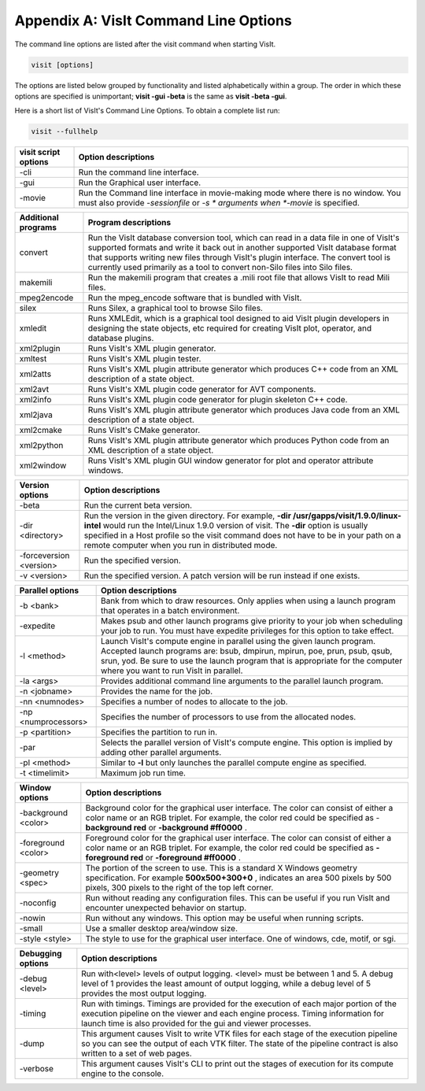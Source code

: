 .. _Appendix_A:

Appendix A: VisIt Command Line Options
======================================

The command line options are listed after the visit command when starting VisIt.

.. code:: bash

  visit [options]

The options are listed below grouped by functionality and listed alphabetically
within a group. The order in which these options are specified is unimportant;
**visit -gui -beta** is the same as **visit -beta -gui**.

Here is a short list of VisIt's Command Line Options. To obtain a complete list run:

.. code:: bash

  visit --fullhelp


+--------------------------+-----------------------------------------------------------------------------------------------------+
| **visit script options** | **Option descriptions**                                                                             |
|                          |                                                                                                     |
+==========================+=====================================================================================================+
| -cli                     | Run the command line interface.                                                                     |
|                          |                                                                                                     |
+--------------------------+-----------------------------------------------------------------------------------------------------+
| -gui                     | Run the Graphical user interface.                                                                   |
|                          |                                                                                                     |
+--------------------------+-----------------------------------------------------------------------------------------------------+
| -movie                   | Run the Command line interface in movie-making mode where there is no window. You must also provide |
|                          | *-sessionfile*                                                                                      |
|                          | or                                                                                                  |
|                          | *-s *                                                                                               |
|                          | arguments when                                                                                      |
|                          | *-movie*                                                                                            |
|                          | is specified.                                                                                       |
|                          |                                                                                                     |
+--------------------------+-----------------------------------------------------------------------------------------------------+


+-------------------------+------------------------------------------------------------------------------------------------------------------------------------------------------------------------------------------------------------------------------------------------------------------------------------------------------------------------------------------------+
| **Additional programs** | **Program descriptions**                                                                                                                                                                                                                                                                                                                       |
|                         |                                                                                                                                                                                                                                                                                                                                                |
+=========================+================================================================================================================================================================================================================================================================================================================================================+
| convert                 | Run the VisIt database conversion tool, which can read in a data file in one of VisIt's supported formats and write it back out in another supported VisIt database format that supports writing new files through VisIt's plugin interface. The convert tool is currently used primarily as a tool to convert non-Silo files into Silo files. |
|                         |                                                                                                                                                                                                                                                                                                                                                |
+-------------------------+------------------------------------------------------------------------------------------------------------------------------------------------------------------------------------------------------------------------------------------------------------------------------------------------------------------------------------------------+
| makemili                | Run the makemili program that creates a .mili root file that allows VisIt to read Mili files.                                                                                                                                                                                                                                                  |
|                         |                                                                                                                                                                                                                                                                                                                                                |
+-------------------------+------------------------------------------------------------------------------------------------------------------------------------------------------------------------------------------------------------------------------------------------------------------------------------------------------------------------------------------------+
| mpeg2encode             | Run the mpeg_encode software that is bundled with VisIt.                                                                                                                                                                                                                                                                                       |
|                         |                                                                                                                                                                                                                                                                                                                                                |
+-------------------------+------------------------------------------------------------------------------------------------------------------------------------------------------------------------------------------------------------------------------------------------------------------------------------------------------------------------------------------------+
| silex                   | Runs Silex, a graphical tool to browse Silo files.                                                                                                                                                                                                                                                                                             |
|                         |                                                                                                                                                                                                                                                                                                                                                |
+-------------------------+------------------------------------------------------------------------------------------------------------------------------------------------------------------------------------------------------------------------------------------------------------------------------------------------------------------------------------------------+
| xmledit                 | Runs XMLEdit, which is a graphical tool designed to aid VisIt plugin developers in designing the state objects, etc                                                                                                                                                                                                                            |
|                         | required for creating VisIt plot, operator, and database plugins.                                                                                                                                                                                                                                                                              |
|                         |                                                                                                                                                                                                                                                                                                                                                |
+-------------------------+------------------------------------------------------------------------------------------------------------------------------------------------------------------------------------------------------------------------------------------------------------------------------------------------------------------------------------------------+
| xml2plugin              | Runs VisIt's XML plugin generator.                                                                                                                                                                                                                                                                                                             |
|                         |                                                                                                                                                                                                                                                                                                                                                |
+-------------------------+------------------------------------------------------------------------------------------------------------------------------------------------------------------------------------------------------------------------------------------------------------------------------------------------------------------------------------------------+
| xmltest                 | Runs VisIt's XML plugin tester.                                                                                                                                                                                                                                                                                                                |
|                         |                                                                                                                                                                                                                                                                                                                                                |
+-------------------------+------------------------------------------------------------------------------------------------------------------------------------------------------------------------------------------------------------------------------------------------------------------------------------------------------------------------------------------------+
| xml2atts                | Runs VisIt's XML plugin attribute generator which produces C++ code from an XML description of a state object.                                                                                                                                                                                                                                 |
|                         |                                                                                                                                                                                                                                                                                                                                                |
+-------------------------+------------------------------------------------------------------------------------------------------------------------------------------------------------------------------------------------------------------------------------------------------------------------------------------------------------------------------------------------+
| xml2avt                 | Runs VisIt's XML plugin code generator for AVT components.                                                                                                                                                                                                                                                                                     |
|                         |                                                                                                                                                                                                                                                                                                                                                |
+-------------------------+------------------------------------------------------------------------------------------------------------------------------------------------------------------------------------------------------------------------------------------------------------------------------------------------------------------------------------------------+
| xml2info                | Runs VisIt's XML plugin code generator for plugin skeleton C++ code.                                                                                                                                                                                                                                                                           |
|                         |                                                                                                                                                                                                                                                                                                                                                |
+-------------------------+------------------------------------------------------------------------------------------------------------------------------------------------------------------------------------------------------------------------------------------------------------------------------------------------------------------------------------------------+
| xml2java                | Runs VisIt's XML plugin attribute generator which produces Java code from an XML description of a state object.                                                                                                                                                                                                                                |
|                         |                                                                                                                                                                                                                                                                                                                                                |
+-------------------------+------------------------------------------------------------------------------------------------------------------------------------------------------------------------------------------------------------------------------------------------------------------------------------------------------------------------------------------------+
| xml2cmake               | Runs VisIt's CMake generator.                                                                                                                                                                                                                                                                                                                  |
|                         |                                                                                                                                                                                                                                                                                                                                                |
+-------------------------+------------------------------------------------------------------------------------------------------------------------------------------------------------------------------------------------------------------------------------------------------------------------------------------------------------------------------------------------+
| xml2python              | Runs VisIt's XML plugin attribute generator which produces Python code from an XML description of a state object.                                                                                                                                                                                                                              |
|                         |                                                                                                                                                                                                                                                                                                                                                |
+-------------------------+------------------------------------------------------------------------------------------------------------------------------------------------------------------------------------------------------------------------------------------------------------------------------------------------------------------------------------------------+
| xml2window              | Runs VisIt's XML plugin GUI window generator for plot and operator attribute windows.                                                                                                                                                                                                                                                          |
|                         |                                                                                                                                                                                                                                                                                                                                                |
+-------------------------+------------------------------------------------------------------------------------------------------------------------------------------------------------------------------------------------------------------------------------------------------------------------------------------------------------------------------------------------+



+-------------------------+------------------------------------------------------------------------------------------------------------------------------------------------------------+
| **Version options**     | **Option descriptions**                                                                                                                                    |
|                         |                                                                                                                                                            |
+=========================+============================================================================================================================================================+
| -beta                   | Run the current beta version.                                                                                                                              |
|                         |                                                                                                                                                            |
+-------------------------+------------------------------------------------------------------------------------------------------------------------------------------------------------+
| -dir <directory>        | Run the version in the given directory. For example,                                                                                                       |
|                         | **-dir /usr/gapps/visit/1.9.0/linux-intel**                                                                                                                |
|                         | would run the Intel/Linux 1.9.0 version of visit. The                                                                                                      |
|                         | **-dir**                                                                                                                                                   |
|                         | option is usually specified in a Host profile so the visit command does not have to be in your path on a remote computer when you run in distributed mode. |
|                         |                                                                                                                                                            |
+-------------------------+------------------------------------------------------------------------------------------------------------------------------------------------------------+
| -forceversion <version> | Run the specified version.                                                                                                                                 |
|                         |                                                                                                                                                            |
+-------------------------+------------------------------------------------------------------------------------------------------------------------------------------------------------+
| -v <version>            | Run the specified version. A patch version will be run instead if one exists.                                                                              |
|                         |                                                                                                                                                            |
+-------------------------+------------------------------------------------------------------------------------------------------------------------------------------------------------+



+----------------------+----------------------------------------------------------------------------------------------------------------------------------------------------------------------------------------------------------------------------------------------------------------------------------+
| **Parallel options** | **Option descriptions**                                                                                                                                                                                                                                                          |
|                      |                                                                                                                                                                                                                                                                                  |
+======================+==================================================================================================================================================================================================================================================================================+
| -b <bank>            | Bank from which to draw resources. Only applies when using a launch program that operates in a batch environment.                                                                                                                                                                |
|                      |                                                                                                                                                                                                                                                                                  |
+----------------------+----------------------------------------------------------------------------------------------------------------------------------------------------------------------------------------------------------------------------------------------------------------------------------+
| -expedite            | Makes psub and other launch programs give priority to your job when scheduling your job to run. You must have expedite privileges for this option to take effect.                                                                                                                |
|                      |                                                                                                                                                                                                                                                                                  |
+----------------------+----------------------------------------------------------------------------------------------------------------------------------------------------------------------------------------------------------------------------------------------------------------------------------+
| -l <method>          | Launch VisIt's compute engine in parallel using the given launch program. Accepted launch programs are: bsub, dmpirun, mpirun, poe, prun, psub, qsub, srun, yod. Be sure to use the launch program that is appropriate for the computer where you want to run VisIt in parallel. |
|                      |                                                                                                                                                                                                                                                                                  |
+----------------------+----------------------------------------------------------------------------------------------------------------------------------------------------------------------------------------------------------------------------------------------------------------------------------+
| -la <args>           | Provides additional command line arguments to the parallel launch program.                                                                                                                                                                                                       |
|                      |                                                                                                                                                                                                                                                                                  |
+----------------------+----------------------------------------------------------------------------------------------------------------------------------------------------------------------------------------------------------------------------------------------------------------------------------+
| -n <jobname>         | Provides the name for the job.                                                                                                                                                                                                                                                   |
|                      |                                                                                                                                                                                                                                                                                  |
+----------------------+----------------------------------------------------------------------------------------------------------------------------------------------------------------------------------------------------------------------------------------------------------------------------------+
| -nn <numnodes>       | Specifies a number of nodes to allocate to the job.                                                                                                                                                                                                                              |
|                      |                                                                                                                                                                                                                                                                                  |
+----------------------+----------------------------------------------------------------------------------------------------------------------------------------------------------------------------------------------------------------------------------------------------------------------------------+
| -np <numprocessors>  | Specifies the number of processors to use from the allocated nodes.                                                                                                                                                                                                              |
|                      |                                                                                                                                                                                                                                                                                  |
+----------------------+----------------------------------------------------------------------------------------------------------------------------------------------------------------------------------------------------------------------------------------------------------------------------------+
| -p <partition>       | Specifies the partition to run in.                                                                                                                                                                                                                                               |
|                      |                                                                                                                                                                                                                                                                                  |
+----------------------+----------------------------------------------------------------------------------------------------------------------------------------------------------------------------------------------------------------------------------------------------------------------------------+
| -par                 | Selects the parallel version of VisIt's compute engine. This option is implied by adding other parallel arguments.                                                                                                                                                               |
|                      |                                                                                                                                                                                                                                                                                  |
+----------------------+----------------------------------------------------------------------------------------------------------------------------------------------------------------------------------------------------------------------------------------------------------------------------------+
| -pl <method>         | Similar to                                                                                                                                                                                                                                                                       |
|                      | **-l**                                                                                                                                                                                                                                                                           |
|                      | but only launches the parallel compute engine as specified.                                                                                                                                                                                                                      |
|                      |                                                                                                                                                                                                                                                                                  |
+----------------------+----------------------------------------------------------------------------------------------------------------------------------------------------------------------------------------------------------------------------------------------------------------------------------+
| -t <timelimit>       | Maximum job run time.                                                                                                                                                                                                                                                            |
|                      |                                                                                                                                                                                                                                                                                  |
+----------------------+----------------------------------------------------------------------------------------------------------------------------------------------------------------------------------------------------------------------------------------------------------------------------------+



+---------------------+-----------------------------------------------------------------------------------------------------------------------------------------------------------------------+
| **Window options**  | **Option descriptions**                                                                                                                                               |
|                     |                                                                                                                                                                       |
+=====================+=======================================================================================================================================================================+
| -background <color> | Background color for the graphical user interface. The color can consist of either a color name or an RGB triplet. For example, the color red could be specified as - |
|                     | **background red**                                                                                                                                                    |
|                     | or                                                                                                                                                                    |
|                     | **-background #ff0000**                                                                                                                                               |
|                     | .                                                                                                                                                                     |
|                     |                                                                                                                                                                       |
+---------------------+-----------------------------------------------------------------------------------------------------------------------------------------------------------------------+
| -foreground <color> | Foreground color for the graphical user interface. The color can consist of either a color name or an RGB triplet. For example, the color red could be specified as   |
|                     | **-foreground red**                                                                                                                                                   |
|                     | or                                                                                                                                                                    |
|                     | **-foreground #ff0000**                                                                                                                                               |
|                     | .                                                                                                                                                                     |
|                     |                                                                                                                                                                       |
+---------------------+-----------------------------------------------------------------------------------------------------------------------------------------------------------------------+
| -geometry <spec>    | The portion of the screen to use. This is a standard X                                                                                                                |
|                     | Windows geometry specification. For example                                                                                                                           |
|                     | **500x500+300+0**                                                                                                                                                     |
|                     | , indicates an area 500 pixels by 500 pixels, 300 pixels to the right of the top left corner.                                                                         |
|                     |                                                                                                                                                                       |
+---------------------+-----------------------------------------------------------------------------------------------------------------------------------------------------------------------+
| -noconfig           | Run without reading any configuration files. This can be useful if you run VisIt and encounter unexpected behavior on startup.                                        |
|                     |                                                                                                                                                                       |
+---------------------+-----------------------------------------------------------------------------------------------------------------------------------------------------------------------+
| -nowin              | Run without any windows. This option may be useful when running scripts.                                                                                              |
|                     |                                                                                                                                                                       |
+---------------------+-----------------------------------------------------------------------------------------------------------------------------------------------------------------------+
| -small              | Use a smaller desktop area/window size.                                                                                                                               |
|                     |                                                                                                                                                                       |
+---------------------+-----------------------------------------------------------------------------------------------------------------------------------------------------------------------+
| -style <style>      | The style to use for the graphical user interface. One of windows, cde, motif, or sgi.                                                                                |
|                     |                                                                                                                                                                       |
+---------------------+-----------------------------------------------------------------------------------------------------------------------------------------------------------------------+



+--------------------------+--------------------------------------------------------------------------------------------------------------------------------------------------------------------------------------------------------------------------------------------------------------------------------------------------------------------------------------------------------------------------------------------------+
| **File options**         | **Option descriptions**                                                                                                                                                                                                                                                                                                                                                                          |
|                          |                                                                                                                                                                                                                                                                                                                                                                                                  |
+==========================+==================================================================================================================================================================================================================================================================================================================================================================================================+
| -o <databasename>        | Run VisIt and have it open the specified database.                                                                                                                                                                                                                                                                                                                                               |
|                          |                                                                                                                                                                                                                                                                                                                                                                                                  |
+--------------------------+--------------------------------------------------------------------------------------------------------------------------------------------------------------------------------------------------------------------------------------------------------------------------------------------------------------------------------------------------------------------------------------------------+
| -s <scriptname>          | Run the specified VisIt script. Note that this option only takes effect with the                                                                                                                                                                                                                                                                                                                 |
|                          | **-cli**                                                                                                                                                                                                                                                                                                                                                                                         |
|                          | option.                                                                                                                                                                                                                                                                                                                                                                                          |
|                          |                                                                                                                                                                                                                                                                                                                                                                                                  |
+--------------------------+--------------------------------------------------------------------------------------------------------------------------------------------------------------------------------------------------------------------------------------------------------------------------------------------------------------------------------------------------------------------------------------------------+
| -default_format <format> | Tells VisIt to use the specified database reader plugin when reading files. This is a useful option if your data files do not have file extensions, since VisIt is able to open the file on the first try instead of having to sequentially try all of its database reader plugins until one of them can successfully open the file. To make VisIt use the Silo plugin first to open files, add: |
|                          | **-default_format Silo**                                                                                                                                                                                                                                                                                                                                                                        |
|                          | to the command line.                                                                                                                                                                                                                                                                                                                                                                             |
|                          |                                                                                                                                                                                                                                                                                                                                                                                                  |
+--------------------------+--------------------------------------------------------------------------------------------------------------------------------------------------------------------------------------------------------------------------------------------------------------------------------------------------------------------------------------------------------------------------------------------------+
| -sessionfile <filename>  | Run VisIt and have it open the specified session file, which will cause VisIt to restore its state to what is stored in the session file. This argument is only valid with the                                                                                                                                                                                                                   |
|                          | **-gui**                                                                                                                                                                                                                                                                                                                                                                                         |
|                          | or                                                                                                                                                                                                                                                                                                                                                                                               |
|                          | **-movie**                                                                                                                                                                                                                                                                                                                                                                                       |
|                          | arguments.                                                                                                                                                                                                                                                                                                                                                                                       |
|                          |                                                                                                                                                                                                                                                                                                                                                                                                  |
+--------------------------+--------------------------------------------------------------------------------------------------------------------------------------------------------------------------------------------------------------------------------------------------------------------------------------------------------------------------------------------------------------------------------------------------+



+-----------------------+---------------------------------------------------------------------------------------------------------------------------------------------------------------------------------------------------------------------------------------+
| **Debugging options** | **Option descriptions**                                                                                                                                                                                                               |
|                       |                                                                                                                                                                                                                                       |
+=======================+=======================================================================================================================================================================================================================================+
| -debug <level>        | Run with<level> levels of output logging. <level> must be between 1 and 5. A debug level of 1 provides the least amount of output logging, while a debug level of 5 provides the most output logging.                                 |
|                       |                                                                                                                                                                                                                                       |
+-----------------------+---------------------------------------------------------------------------------------------------------------------------------------------------------------------------------------------------------------------------------------+
| -timing               | Run with timings. Timings are provided for the execution of each major portion of the execution pipeline on the viewer and each engine process. Timing information for launch time is also provided for the gui and viewer processes. |
|                       |                                                                                                                                                                                                                                       |
+-----------------------+---------------------------------------------------------------------------------------------------------------------------------------------------------------------------------------------------------------------------------------+
| -dump                 | This argument causes VisIt to write VTK files for each stage of the execution pipeline so you can see the output of each VTK filter. The state of the pipeline contract is also written to a set of web pages.                        |
|                       |                                                                                                                                                                                                                                       |
+-----------------------+---------------------------------------------------------------------------------------------------------------------------------------------------------------------------------------------------------------------------------------+
| -verbose              | This argument causes VisIt's CLI to print out the stages of execution for its compute engine to the console.                                                                                                                          |
|                       |                                                                                                                                                                                                                                       |
+-----------------------+---------------------------------------------------------------------------------------------------------------------------------------------------------------------------------------------------------------------------------------+

